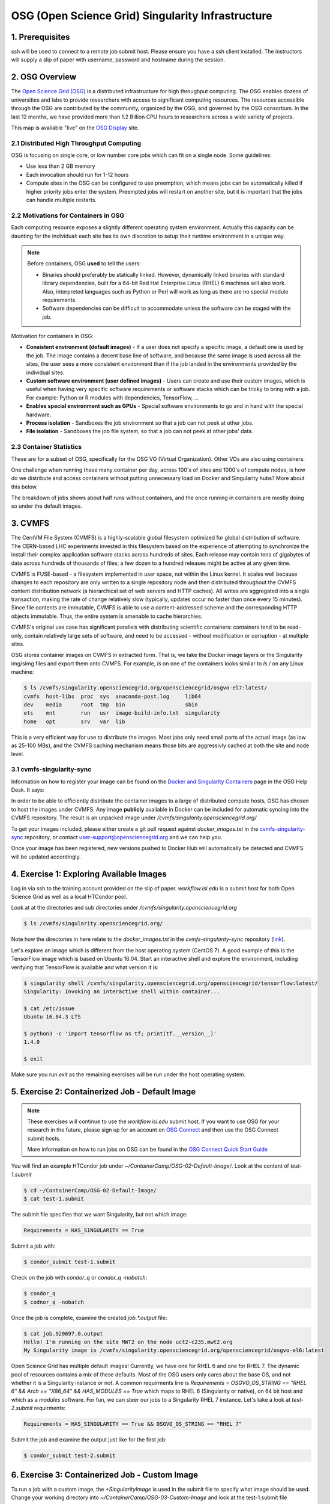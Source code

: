OSG (Open Science Grid) Singularity Infrastructure
--------------------------------------------------

1. Prerequisites
================

ssh will be used to connect to a remote job submit host. Please ensure you have a ssh client installed. The instructors will supply a slip of paper with username, password and hostname during the session.

2. OSG Overview
===============

The `Open Science Grid (OSG) <https://www.opensciencegrid.org/>`_ is a distributed infrastructure for high throughput computing. The OSG enables dozens of universities and labs to provide researchers with access to significant computing resources. The resources accessible through the OSG are contributed by the community, organized by the OSG, and governed by the OSG consortium. In the last 12 months, we have provided more than 1.2 Billion CPU hours to researchers across a wide variety of projects.

|osg_map|

This map is available "live" on the `OSG Display <https://display.grid.iu.edu/>`_ site.

2.1 Distributed High Throughput Computing
~~~~~~~~~~~~~~~~~~~~~~~~~~~~~~~~~~~~~~~~~

OSG is focusing on single core, or low number core jobs which can fit on a single node. Some guidelines:

- Use less than 2 GB memory 

- Each invocation should run for 1-12 hours

- Compute sites in the OSG can be configured to use preemption, which means jobs can be automatically killed if higher priority jobs enter the system. Preempted jobs will restart on another site, but it is important that the jobs can handle multiple restarts.

2.2 Motivations for Containers in OSG
~~~~~~~~~~~~~~~~~~~~~~~~~~~~~~~~~~~~~

Each computing resource exposes a slightly different operating system environment. Actually this capacity can be daunting for the individual: each site has its own discretion to setup their runtime environment in a unique way. 

.. Note:: 

	Before containers, OSG **used** to tell the users:
	
	- Binaries should preferably be statically linked. However, dynamically linked binaries with standard library dependencies, built for a 64-bit Red Hat Enterprise Linux (RHEL) 6 machines will also work. Also, interpreted languages such as Python or Perl will work as long as there are no special module requirements.

	- Software dependencies can be difficult to accommodate unless the software can be staged with the job.

Motivation for containers in OSG:

- **Consistent environment (default images)** - If a user does not specify a specific image, a default one is used by the job. The image contains a decent base line of software, and because the same image is used across all the sites, the user sees a more consistent environment than if the job landed in the environments provided by the individual sites.

- **Custom software environment (user defined images)** - Users can create and use their custom images, which is useful when having very specific software requirements or software stacks which can be tricky to bring with a job. For example: Python or R modules with dependencies, TensorFlow, ...

- **Enables special environment such as GPUs** - Special software environments to go and in hand with the special hardware.

- **Process isolation** - Sandboxes the job environment so that a job can not peek at other jobs.

- **File isolation** - Sandboxes the job file system, so that a job can not peek at other jobs' data.

2.3 Container Statistics
~~~~~~~~~~~~~~~~~~~~~~~~

These are for a subset of OSG, specifically for the OSG VO (Virtual Organization). Other VOs are also using containers.

|osg_container_count|

One challenge when running these many container per day, across 100's of sites and 1000's of compute nodes, is how do we distribute and access containers without putting unnecessary load on Docker and Singularity hubs? More about this below.

The breakdown of jobs shows about half runs without containers, and the once running in containers are mostly doing so under the default images.

|osg_container_breakdown|


3. CVMFS
========

The CernVM File System (CVMFS) is a highly-scalable global filesystem optimized for global distribution of software.  The CERN-based LHC experiments invested in this filesystem based on the experience of attempting to synchronize the install their complex application software stacks across hundreds of sites.  Each release may contain tens of gigabytes of data across hundreds of thousands of files; a few dozen to a hundred releases might be active at any given time. 

CVMFS is FUSE-based - a filesystem implemented in user space, not within the Linux kernel.  It scales well because changes to each repository are only written to a single repository node and then distributed throughout the CVMFS content distribution network (a hierarchical set of web servers and HTTP caches).  All writes are aggregated into a single transaction, making the rate of change relatively slow (typically, updates occur no faster than once every 15 minutes).  Since file contents are immutable, CVMFS is able to use a content-addressed scheme and the corresponding HTTP objects immutable.  Thus, the entire system is amenable to cache hierarchies.

CVMFS's original use case has significant parallels with distributing scientific containers: containers tend to be read-only, contain relatively large sets of software, and need to be accessed - without modification or corruption - at multiple sites.

|osg_cvmfs|

OSG stores container images on CVMFS in extracted form. That is, we take the Docker image layers or the Singularity img/simg files and export them onto CVMFS. For example, `ls` on one of the containers looks similar to `ls /` on any Linux machine:

.. code-block:: bash

	$ ls /cvmfs/singularity.opensciencegrid.org/opensciencegrid/osgvo-el7:latest/
	cvmfs  host-libs  proc  sys  anaconda-post.log     lib64
	dev    media      root  tmp  bin                   sbin
	etc    mnt        run   usr  image-build-info.txt  singularity
	home   opt        srv   var  lib

This is a very efficient way for use to distribute the images. Most jobs only need small parts of the actual image (as low as 25-100 MBs), and the CVMFS caching mechanism means those bits are aggressivly cached at both the site and node level.

3.1 cvmfs-singularity-sync
~~~~~~~~~~~~~~~~~~~~~~~~~~

Information on how to register your image can be found on the `Docker and Singularity Containers <https://display.grid.iu.edu/>`_ page in the OSG Help Desk. It says:

In order to be able to efficiently distribute the container images to a large of distributed compute hosts, OSG has chosen to host the images under CVMFS. Any image **publicly** available in Docker can be included for automatic syncing into the CVMFS repository. The result is an unpacked image under `/cvmfs/singularity.opensciencegrid.org/`

To get your images included, please either create a git pull request against `docker_images.txt` in the `cvmfs-singularity-sync <https://github.com/opensciencegrid/cvmfs-singularity-sync>`_ repository, or contact user-support@opensciencegrid.org and we can help you.

Once your image has been registered, new versions pushed to Docker Hub will automatically be detected and CVMFS will be updated accordingly.

4. Exercise 1: Exploring Available Images
=========================================

Log in via ssh to the training account provided on the slip of paper. `workflow.isi.edu` is a submit host for both Open Science Grid as well as a local HTCondor pool.

Look at at the directories and sub directories under `/cvmfs/singularity.opensciencegrid.org`

.. code-block:: bash

	$ ls /cvmfs/singularity.opensciencegrid.org/

Note how the directories in here relate to the `docker_images.txt` in the `cvmfs-singularity-sync` repository (`link <https://github.com/opensciencegrid/cvmfs-singularity-sync/blob/master/docker_images.txt>`_).

Let's explore an image which is different from the host operating system (CentOS 7). A good example of this is the TensorFlow image which is based on Ubuntu 16.04. Start an interactive shell and explore the environment, including verifying that TensorFlow is available and what version it is:

.. code-block:: bash

	$ singularity shell /cvmfs/singularity.opensciencegrid.org/opensciencegrid/tensorflow:latest/
	Singularity: Invoking an interactive shell within container...

	$ cat /etc/issue
	Ubuntu 16.04.3 LTS

	$ python3 -c 'import tensorflow as tf; print(tf.__version__)'
	1.4.0

	$ exit

Make sure you run `exit` as the remaining exercises will be run under the host operating system.

5. Exercise 2: Containerized Job - Default Image
================================================

.. Note:: 

	These exercises will continue to use the `workflow.isi.edu` submit host. If you want to use OSG for your research in the future, please sign up for an account on `OSG Connect <http://osgconnect.net/>`_ and then use the OSG Connect submit hosts.

	More information on how to run jobs on OSG can be found in the `OSG Connect Quick Start Guide <https://support.opensciencegrid.org/solution/articles/5000633410-osg-connect-quickstart>`_

You will find an example HTCondor job under `~/ContainerCamp/OSG-02-Default-Image/`. Look at the content of `test-1.submit`

.. code-block:: bash

	$ cd ~/ContainerCamp/OSG-02-Default-Image/
	$ cat test-1.submit

The submit file specifies that we want Singularity, but not which image:

.. code-block:: none

	Requirements = HAS_SINGULARITY == True

Submit a job with:

.. code-block:: bash

	$ condor_submit test-1.submit

Check on the job with `condor_q` or `condor_q -nobatch`:

.. code-block:: bash
	
	$ condor_q
	$ codnor_q -nobatch

Once the job is complete, examine the created `job.*.output` file:

.. code-block:: bash
	
	$ cat job.920697.0.output
	Hello! I'm running on the site MWT2 on the node uct2-c235.mwt2.org
	My Singularity image is /cvmfs/singularity.opensciencegrid.org/opensciencegrid/osgvo-el6:latest

Open Science Grid has multiple default images! Currently, we have one for RHEL 6 and one for RHEL 7. The dynamic pool of resources contains a mix of these defaults. Most of the OSG users only cares about the base OS, and not whether it is a Singularity instance or not. A common requirments line is `Requirements = OSGVO_OS_STRING == "RHEL 6" && Arch == "X86_64" &&  HAS_MODULES == True` which maps to RHEL 6 (Singularity or native), on 64 bit host and which as a `modules` software. For fun, we can steer our jobs to a Singularity RHEL 7 instance. Let's take a look at `test-2.submit` requirments:

.. code-block:: none

    Requirements = HAS_SINGULARITY == True && OSGVO_OS_STRING == "RHEL 7"

Submit the job and examine the output just like for the first job:

.. code-block:: bash

	$ condor_submit test-2.submit


6. Exercise 3: Containerized Job - Custom Image
===============================================

To run a job with a custom image, the `+SingularityImage` is used in the submit file to specify what image should be used. Change your working directory into `~/ContainerCamp/OSG-03-Custom-Image` and look at the test-1.submit file

.. code-block:: bash

	$ cd ~/ContainerCamp/OSG-03-Custom-Image/
	$ cat test-1.submit
	...
	Requirements = HAS_SINGULARITY == True
	+SingularityImage = "/cvmfs/singularity.opensciencegrid.org/opensciencegrid/tensorflow:latest"
	...

Using `+SingularityImage`, you can specify any image available under `/cvmfs/singularity.opensciencegrid.org/`. Just like we did above, you can run this job and see what the output shows.

OSG also has **limited** support for pulling images directly from Singularity Hub, Docker Hub, or over http. This is pass-through functionallity of what Singularity can do (see the `Singularity Quickstart Guide <http://singularity.lbl.gov/quickstart>`_). This is a less efficient way to access the images, so only use this for small workloads. For larger workloads, please use the CVMFS approach. Also note that the APIs change, so pulling images directly from the hubs can be Singularity version sensitive. `test-2.submit` shows how we can specify that the job should use Singularity 2.4.2 and pull directly from the Singularity Hub. `+SingularityBindCVMFS = False` is required for images which do not have the /cvmfs directory and do not want to have CVMFS access.

.. code-block:: bash

	$ cat test-2.submit
	...
	Requirements = HAS_SINGULARITY == True && OSG_SINGULARITY_VERSION == "2.4.2-dist"
	+SingularityImage = "shub://singularityhub/ubuntu"
	+SingularityBindCVMFS = False
	...


.. |osg_map| image:: ../img/osg_map.png
  :width: 750
  :height: 700 

.. |osg_container_count| image:: ../img/osg_container_count.png
  :width: 750
  :height: 700 

.. |osg_container_breakdown| image:: ../img/osg_container_breakdown.png
  :width: 750
  :height: 700 

.. |osg_cvmfs| image:: ../img/osg_cvmfs.png
  :width: 750
  :height: 700 

